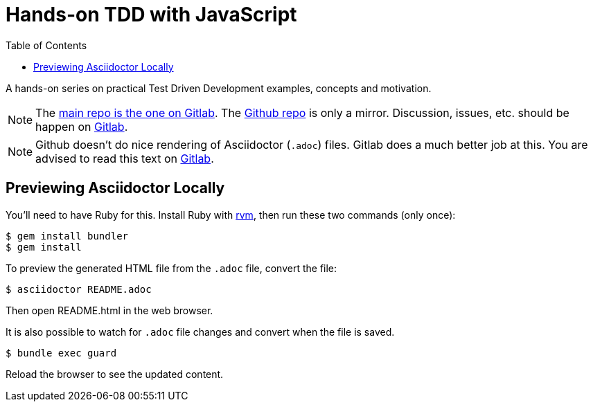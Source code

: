 = Hands-on TDD with JavaScript
:toc: left
:source-highlighter: pygments
:pygments-css: class
:icons: font
:uri_repo_gitlab: https://gitlab.com/fernandobasso/hands-on-tdd-with-javascript
:uri_repo_github: https://github.com/FernandoBasso/Hands-On-TDD-with-JavaScript

A hands-on series on practical Test Driven Development examples, concepts and motivation.

[NOTE]
====
The link:{uri_repo_gitlab}[main repo is the one on Gitlab].
The link:{uri_repo_github}[Github repo] is only a mirror.
Discussion, issues, etc. should be happen on link:{uri_repo_gitlab}[Gitlab].
====

[NOTE]
====
Github doesn't do nice rendering of Asciidoctor (`.adoc`) files.
Gitlab does a much better job at this.
You are advised to read this text on link:{uri_repo_gitlab}[Gitlab].
====

== Previewing Asciidoctor Locally

You'll need to have Ruby for this.
Install Ruby with link:https://rvm.io[rvm], then run these two commands (only once):

[source,shell-session]
----
$ gem install bundler
$ gem install
----

To preview the generated HTML file from the `.adoc` file, convert the file:

[source,shell-session]
----
$ asciidoctor README.adoc
----

Then open README.html in the web browser.

It is also possible to watch for `.adoc` file changes and convert when the file is saved.

[source,shell-session]
----
$ bundle exec guard
----

Reload the browser to see the updated content.
